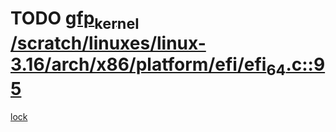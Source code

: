 * TODO [[view:/scratch/linuxes/linux-3.16/arch/x86/platform/efi/efi_64.c::face=ovl-face1::linb=95::colb=44::cole=54][gfp_kernel /scratch/linuxes/linux-3.16/arch/x86/platform/efi/efi_64.c::95]]
[[view:/scratch/linuxes/linux-3.16/arch/x86/platform/efi/efi_64.c::face=ovl-face2::linb=92::colb=1::cole=15][lock]]
